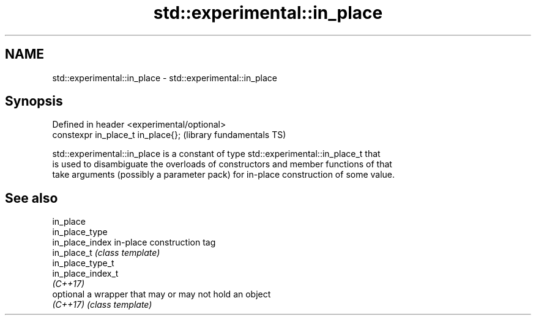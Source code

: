 .TH std::experimental::in_place 3 "2019.03.28" "http://cppreference.com" "C++ Standard Libary"
.SH NAME
std::experimental::in_place \- std::experimental::in_place

.SH Synopsis
   Defined in header <experimental/optional>
   constexpr in_place_t in_place{};           (library fundamentals TS)

   std::experimental::in_place is a constant of type std::experimental::in_place_t that
   is used to disambiguate the overloads of constructors and member functions of that
   take arguments (possibly a parameter pack) for in-place construction of some value.

.SH See also

   in_place
   in_place_type
   in_place_index   in-place construction tag
   in_place_t       \fI(class template)\fP 
   in_place_type_t
   in_place_index_t
   \fI(C++17)\fP
   optional         a wrapper that may or may not hold an object
   \fI(C++17)\fP          \fI(class template)\fP 
